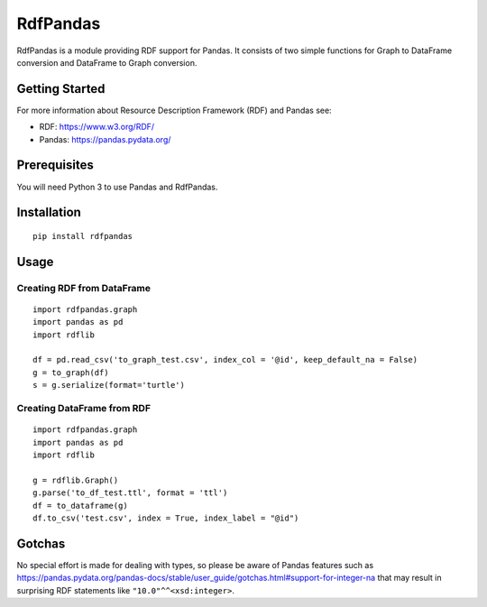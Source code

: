 RdfPandas
=========

RdfPandas is a module providing RDF support for Pandas. It consists of
two simple functions for Graph to DataFrame conversion and 
DataFrame to Graph conversion.

Getting Started
---------------

For more information about Resource Description Framework (RDF) and Pandas see:

- RDF: https://www.w3.org/RDF/
- Pandas: https://pandas.pydata.org/

Prerequisites
-------------

You will need Python 3 to use Pandas and RdfPandas.

Installation
------------

::

  pip install rdfpandas

Usage
-----

Creating RDF from DataFrame
^^^^^^^^^^^^^^^^^^^^^^^^^^^^^^^^^

::

  import rdfpandas.graph
  import pandas as pd
  import rdflib
 
  df = pd.read_csv('to_graph_test.csv', index_col = '@id', keep_default_na = False)
  g = to_graph(df)
  s = g.serialize(format='turtle')

Creating DataFrame from RDF
^^^^^^^^^^^^^^^^^^^^^^^^^^^^^^^^^

::

  import rdfpandas.graph
  import pandas as pd
  import rdflib
 
  g = rdflib.Graph()
  g.parse('to_df_test.ttl', format = 'ttl')
  df = to_dataframe(g)  
  df.to_csv('test.csv', index = True, index_label = "@id")

Gotchas
-------

No special effort is made for dealing with types, so please be aware of Pandas
features such as https://pandas.pydata.org/pandas-docs/stable/user_guide/gotchas.html#support-for-integer-na
that may result in surprising RDF statements like ``"10.0"^^<xsd:integer>``.
